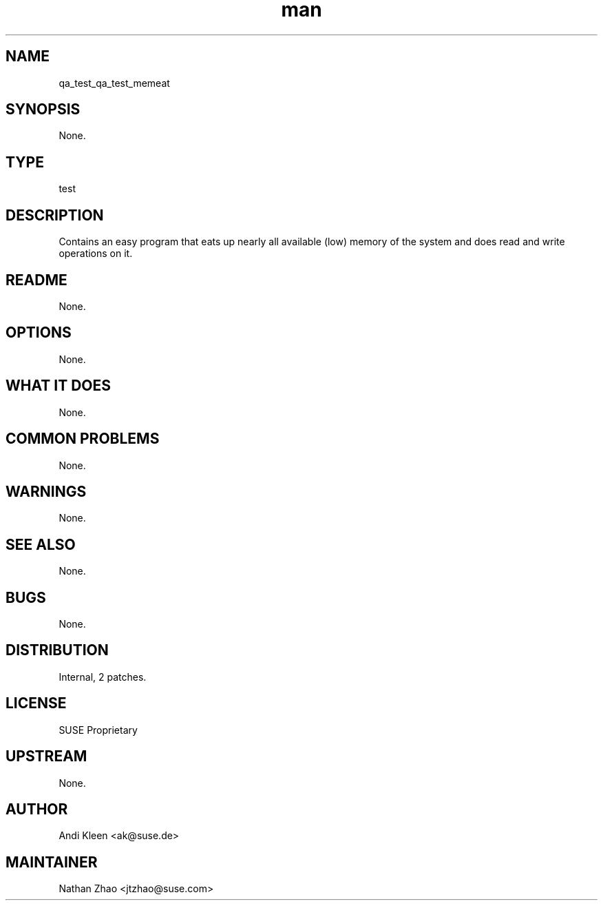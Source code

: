 ." Manpage for qa_test_memeat.
." Contact David Mulder <dmulder@novell.com> to correct errors or typos.
.TH man 8 "21 Oct 2011" "1.0" "qa_test_memeat man page"
.SH NAME
qa_test_qa_test_memeat
.SH SYNOPSIS
None.
.SH TYPE
test
.SH DESCRIPTION
Contains an easy program that eats up nearly all available (low) memory of the system and does read and write operations on it.
.SH README
None.
.SH OPTIONS
None.
.SH WHAT IT DOES
None.
.SH COMMON PROBLEMS
None.
.SH WARNINGS
None.
.SH SEE ALSO
None.
.SH BUGS
None.
.SH DISTRIBUTION
Internal, 2 patches.
.SH LICENSE
SUSE Proprietary
.SH UPSTREAM
None.
.SH AUTHOR
Andi Kleen <ak@suse.de>
.SH MAINTAINER
Nathan Zhao <jtzhao@suse.com>
